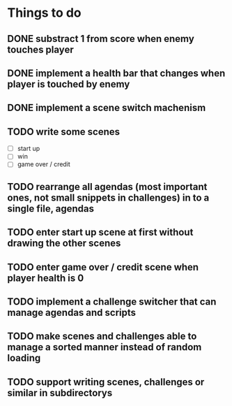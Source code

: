 * Things to do
** DONE substract 1 from score when enemy touches player
** DONE implement a health bar that changes when player is touched by enemy
** DONE implement a scene switch machenism
** TODO write some scenes
- [ ] start up
- [ ] win
- [ ] game over / credit
** TODO rearrange all agendas (most important ones, not small snippets in challenges) in to a single file, agendas
** TODO enter start up scene at first without drawing the other scenes
** TODO enter game over / credit scene when player health is 0
** TODO implement a challenge switcher that can manage agendas and scripts
** TODO make scenes and challenges able to manage a sorted manner instead of random loading
** TODO support writing scenes, challenges or similar in subdirectorys
